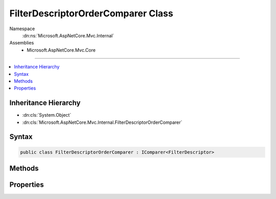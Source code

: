 

FilterDescriptorOrderComparer Class
===================================





Namespace
    :dn:ns:`Microsoft.AspNetCore.Mvc.Internal`
Assemblies
    * Microsoft.AspNetCore.Mvc.Core

----

.. contents::
   :local:



Inheritance Hierarchy
---------------------


* :dn:cls:`System.Object`
* :dn:cls:`Microsoft.AspNetCore.Mvc.Internal.FilterDescriptorOrderComparer`








Syntax
------

.. code-block:: csharp

    public class FilterDescriptorOrderComparer : IComparer<FilterDescriptor>








.. dn:class:: Microsoft.AspNetCore.Mvc.Internal.FilterDescriptorOrderComparer
    :hidden:

.. dn:class:: Microsoft.AspNetCore.Mvc.Internal.FilterDescriptorOrderComparer

Methods
-------

.. dn:class:: Microsoft.AspNetCore.Mvc.Internal.FilterDescriptorOrderComparer
    :noindex:
    :hidden:

    
    .. dn:method:: Microsoft.AspNetCore.Mvc.Internal.FilterDescriptorOrderComparer.Compare(Microsoft.AspNetCore.Mvc.Filters.FilterDescriptor, Microsoft.AspNetCore.Mvc.Filters.FilterDescriptor)
    
        
    
        
        :type x: Microsoft.AspNetCore.Mvc.Filters.FilterDescriptor
    
        
        :type y: Microsoft.AspNetCore.Mvc.Filters.FilterDescriptor
        :rtype: System.Int32
    
        
        .. code-block:: csharp
    
            public int Compare(FilterDescriptor x, FilterDescriptor y)
    

Properties
----------

.. dn:class:: Microsoft.AspNetCore.Mvc.Internal.FilterDescriptorOrderComparer
    :noindex:
    :hidden:

    
    .. dn:property:: Microsoft.AspNetCore.Mvc.Internal.FilterDescriptorOrderComparer.Comparer
    
        
        :rtype: Microsoft.AspNetCore.Mvc.Internal.FilterDescriptorOrderComparer
    
        
        .. code-block:: csharp
    
            public static FilterDescriptorOrderComparer Comparer { get; }
    

